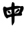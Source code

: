 SplineFontDB: 3.2
FontName: I.Ngaan
FullName: I.Ngaan
FamilyName: I.Ngaan
Weight: Book
Copyright: (C) Dr. Hann-Tzong Wang, 1999-2004; (C) Ichiten Fonts Project, 2013-14. This program is free software; you can redistribute it and/or modify it under the terms of the GNU General Public Linense as published by the Free Software Foundation; either version 2 of the License, or any later version.
Version: 1.004
ItalicAngle: 0
UnderlinePosition: -135
UnderlineWidth: 50
Ascent: 820
Descent: 204
InvalidEm: 0
sfntRevision: 0x00010106
LayerCount: 2
Layer: 0 1 "+gMxmbwAA" 1
Layer: 1 1 "+Uk1mbwAA" 0
XUID: [1021 423 1460472754 15837115]
StyleMap: 0x0040
FSType: 0
OS2Version: 3
OS2_WeightWidthSlopeOnly: 0
OS2_UseTypoMetrics: 0
CreationTime: 1381341600
ModificationTime: 1652115462
PfmFamily: 17
TTFWeight: 400
TTFWidth: 5
LineGap: 204
VLineGap: 0
Panose: 2 0 5 0 0 0 0 0 0 0
OS2TypoAscent: 820
OS2TypoAOffset: 0
OS2TypoDescent: -204
OS2TypoDOffset: 0
OS2TypoLinegap: 204
OS2WinAscent: 816
OS2WinAOffset: 0
OS2WinDescent: 197
OS2WinDOffset: 0
HheadAscent: 815
HheadAOffset: 0
HheadDescent: -196
HheadDOffset: 0
OS2SubXSize: 665
OS2SubYSize: 716
OS2SubXOff: 0
OS2SubYOff: 143
OS2SupXSize: 665
OS2SupYSize: 716
OS2SupXOff: 0
OS2SupYOff: 491
OS2StrikeYSize: 51
OS2StrikeYPos: 265
OS2CapHeight: 680
OS2XHeight: 494
OS2Vendor: '1TEN'
OS2CodePages: 00160000.80000000
OS2UnicodeRanges: 800000e3.38cf787a.00000016.00000000
MarkAttachClasses: 1
DEI: 91125
ShortTable: maxp 16
  1
  0
  14633
  598
  26
  0
  0
  1
  0
  0
  0
  0
  0
  0
  0
  0
EndShort
LangName: 1033 "" "" "Regular" "FontForge 2.0 : I.Ngaan : 7-7-2014" "" "Version 1.004" "" "" "" "Ichiten Fonts Project" "" "" "" "GNU General Public License v2.0 or above." "http://www.gnu.org/licenses/gpl.txt"
GaspTable: 1 65535 2 0
Encoding: UnicodeBmp
UnicodeInterp: none
NameList: AGL For New Fonts
DisplaySize: -48
AntiAlias: 1
FitToEm: 0
WinInfo: 27675 25 7
BeginChars: 65716 1

StartChar: uni6BCD
Encoding: 27597 27597 0
Width: 1024
GlyphClass: 2
Flags: W
LayerCount: 2
Fore
SplineSet
577 349 m 1,0,1
 570 367 570 367 579 379 c 0,2,3
 667 492 667 492 693 503 c 0,4,5
 735 519 735 519 749.83984375 473.859375 c 0,6,7
 761 442 761 442 718.309570312 425.455078125 c 1,8,9
 649 369 649 369 628.744628906 365.239257812 c 1,10,11
 600 359 600 359 577 349 c 1,0,1
279.966796875 403.956054688 m 1,12,13
 324 460 324 460 353 435 c 0,14,15
 424.960558359 377.28457261 424.960558359 377.28457261 406.5859375 327.756835938 c 1,16,17
 394.485287669 319.314947965 394.485287669 319.314947965 354.84375 338.244140625 c 0,18,19
 303 363 303 363 279.966796875 403.956054688 c 1,12,13
457 734 m 0,20,21
 463 768 463 768 490 762 c 0,22,23
 565 746 565 746 557 685 c 0,24,25
 556 658 556 658 559 627 c 1,26,27
 566 610 566 610 590 616 c 0,28,29
 682 628 682 628 782 607 c 0,30,31
 804 602 804 602 822 609 c 0,32,33
 866 633 866 633 899 588 c 1,34,35
 934 517 934 517 854 393 c 1,36,37
 817 358 817 358 848 314 c 1,38,39
 855 242 855 242 770 246 c 1,40,41
 680 245 680 245 579 236 c 1,42,43
 558 228 558 228 557 211 c 0,44,45
 560 95 560 95 552 15 c 1,46,47
 541 -41 541 -41 483 -105 c 1,48,49
 469 -137 469 -137 457 -104 c 0,50,51
 449 -76 449 -76 450 -37 c 0,52,53
 443 62 443 62 444 168 c 1,54,55
 450 228 450 228 389 200 c 1,56,57
 349 189 349 189 309 170 c 0,58,59
 301 166 301 166 291 154 c 0,60,61
 271 135 271 135 248 156 c 0,62,63
 199 201 199 201 175 250 c 1,64,65
 130 376 130 376 118 482 c 0,66,67
 112 549 112 549 146 587 c 1,68,69
 176 606 176 606 218 577 c 0,70,71
 256 553 256 553 278 557 c 0,72,73
 348 574 348 574 418 588 c 0,74,75
 439 595 439 595 440 613 c 0,76,77
 440 676 440 676 457 734 c 0,20,21
778 543 m 1,78,79
 773 549 773 549 744 543 c 1,80,81
 670 508 670 508 576 500 c 0,82,83
 562 501 562 501 553 478 c 1,84,-1
 555 366 l 2,85,86
 556 326 556 326 598 337 c 1,87,88
 638 338 638 338 678 344 c 0,89,90
 708 347 708 347 730 389 c 0,91,92
 778 478 778 478 778 543 c 1,78,79
406 473 m 0,93,94
 337 463 337 463 269 433 c 1,95,96
 249 417 249 417 254 384 c 0,97,98
 258 340 258 340 274 304 c 0,99,100
 285 277 285 277 309 281 c 0,101,102
 362 296 362 296 418 307 c 1,103,104
 454 320 454 320 442 373 c 1,105,106
 443 418 443 418 440 464 c 1,107,108
 429 477 429 477 406 473 c 0,93,94
EndSplineSet
EndChar
EndChars
EndSplineFont
